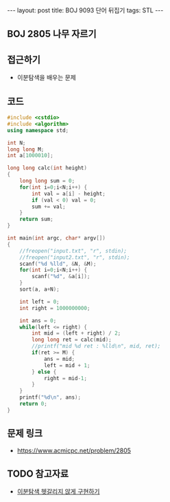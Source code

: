 #+HTML: ---
#+HTML: layout: post
#+HTML: title: BOJ 9093 단어 뒤집기
#+HTML: tags: STL
#+HTML: ---
#+OPTIONS: ^:nil

** BOJ 2805 나무 자르기

** 접근하기
- 이분탐색을 배우는 문제

** 코드
#+BEGIN_SRC cpp
#include <cstdio>
#include <algorithm>
using namespace std;

int N; 
long long M;
int a[1000010];

long long calc(int height)
{
    long long sum = 0;
    for(int i=0;i<N;i++) {
        int val = a[i] - height;
        if (val < 0) val = 0; 
        sum += val;
    }     
    return sum;
}

int main(int argc, char* argv[])
{
    //freopen("input.txt", "r", stdin);
    //freopen("input2.txt", "r", stdin);
    scanf("%d %lld", &N, &M);
    for(int i=0;i<N;i++) {
        scanf("%d", &a[i]);
    }
    sort(a, a+N);

    int left = 0;
    int right = 1000000000;

    int ans = 0;
    while(left <= right) {
        int mid = (left + right) / 2;
        long long ret = calc(mid);
        //printf("mid %d ret : %lld\n", mid, ret);
        if(ret >= M) {
            ans = mid;    
            left = mid + 1; 
        } else {
            right = mid-1;
        }
    }
    printf("%d\n", ans);
    return 0;
}
#+END_SRC

** 문제 링크
- https://www.acmicpc.net/problem/2805

** TODO 참고자료
- [[https://www.acmicpc.net/blog/view/109][이분탐색 헷갈리지 않게 구현하기]]
